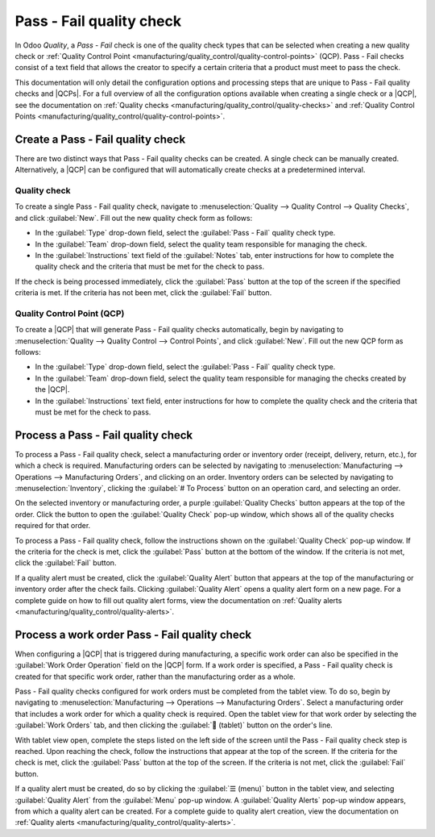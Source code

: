 =========================
Pass - Fail quality check
=========================

.. |QCP| replace:: :abbr:`QCP (Quality Control Point)`
.. |QCPs| replace:: :abbr:`QCP (Quality Control Points)`

In Odoo *Quality*, a *Pass - Fail* check is one of the quality check types that can be selected when
creating a new quality check or :ref:`Quality Control Point
<manufacturing/quality_control/quality-control-points>` (QCP). Pass - Fail checks consist of a text
field that allows the creator to specify a certain criteria that a product must meet to pass the
check.

This documentation will only detail the configuration options and processing steps that are unique
to Pass - Fail quality checks and |QCPs|. For a full overview of all the configuration options
available when creating a single check or a |QCP|, see the documentation on :ref:`Quality checks
<manufacturing/quality_control/quality-checks>` and :ref:`Quality Control Points
<manufacturing/quality_control/quality-control-points>`.

Create a Pass - Fail quality check
==================================

There are two distinct ways that Pass - Fail quality checks can be created. A single check can be
manually created. Alternatively, a |QCP| can be configured that will automatically create checks at
a predetermined interval.

Quality check
-------------

To create a single Pass - Fail quality check, navigate to :menuselection:`Quality --> Quality
Control --> Quality Checks`, and click :guilabel:`New`. Fill out the new quality check form as
follows:

- In the :guilabel:`Type` drop-down field, select the :guilabel:`Pass - Fail` quality check type.
- In the :guilabel:`Team` drop-down field, select the quality team responsible for managing the
  check.
- In the :guilabel:`Instructions` text field of the :guilabel:`Notes` tab, enter instructions for
  how to complete the quality check and the criteria that must be met for the check to pass.

If the check is being processed immediately, click the :guilabel:`Pass` button at the top of the
screen if the specified criteria is met. If the criteria has not been met, click the
:guilabel:`Fail` button.

.. image:: pass_fail_check/quality-check-form.png
   :align: center
   :alt: A quality check form configured for a Pass - Fail quality check.

Quality Control Point (QCP)
---------------------------

To create a |QCP| that will generate Pass - Fail quality checks automatically, begin by navigating
to :menuselection:`Quality --> Quality Control --> Control Points`, and click :guilabel:`New`. Fill
out the new QCP form as follows:

- In the :guilabel:`Type` drop-down field, select the :guilabel:`Pass - Fail` quality check type.
- In the :guilabel:`Team` drop-down field, select the quality team responsible for managing the
  checks created by the |QCP|.
- In the :guilabel:`Instructions` text field, enter instructions for how to complete the quality
  check and the criteria that must be met for the check to pass.

.. image:: pass_fail_check/qcp-form.png
   :align: center
   :alt: A Quality Control Point (QCP) form configured to create a Pass - Fail quality check.

Process a Pass - Fail quality check
===================================

To process a Pass - Fail quality check, select a manufacturing order or inventory order (receipt,
delivery, return, etc.), for which a check is required. Manufacturing orders can be selected by
navigating to :menuselection:`Manufacturing --> Operations --> Manufacturing Orders`, and clicking
on an order. Inventory orders can be selected by navigating to :menuselection:`Inventory`, clicking
the :guilabel:`# To Process` button on an operation card, and selecting an order.

On the selected inventory or manufacturing order, a purple :guilabel:`Quality Checks` button appears
at the top of the order. Click the button to open the :guilabel:`Quality Check` pop-up window, which
shows all of the quality checks required for that order.

To process a Pass - Fail quality check, follow the instructions shown on the :guilabel:`Quality
Check` pop-up window. If the criteria for the check is met, click the :guilabel:`Pass` button at the
bottom of the window. If the criteria is not met, click the :guilabel:`Fail` button.

.. image:: pass_fail_check/pass-fail-check-pop-up.png
   :align: center
   :alt: A Pass - Fail quality check pop-up window on a manufacturing or inventory order.

If a quality alert must be created, click the :guilabel:`Quality Alert` button that appears at the
top of the manufacturing or inventory order after the check fails. Clicking :guilabel:`Quality
Alert` opens a quality alert form on a new page. For a complete guide on how to fill out quality
alert forms, view the documentation on :ref:`Quality alerts
<manufacturing/quality_control/quality-alerts>`.

Process a work order Pass - Fail quality check
==============================================

When configuring a |QCP| that is triggered during manufacturing, a specific work order can also be
specified in the :guilabel:`Work Order Operation` field on the |QCP| form. If a work order is
specified, a Pass - Fail quality check is created for that specific work order, rather than the
manufacturing order as a whole.

Pass - Fail quality checks configured for work orders must be completed from the tablet view. To do
so, begin by navigating to :menuselection:`Manufacturing --> Operations --> Manufacturing Orders`.
Select a manufacturing order that includes a work order for which a quality check is required. Open
the tablet view for that work order by selecting the :guilabel:`Work Orders` tab, and then clicking
the :guilabel:`📱 (tablet)` button on the order's line.

With tablet view open, complete the steps listed on the left side of the screen until the Pass -
Fail quality check step is reached. Upon reaching the check, follow the instructions that appear at
the top of the screen. If the criteria for the check is met, click the :guilabel:`Pass` button at
the top of the screen. If the criteria is not met, click the :guilabel:`Fail` button.

.. image:: pass_fail_check/work-order-pass-fail-check.png
   :align: center
   :alt: A Pass - Fail check for a manufacturing work order.

If a quality alert must be created, do so by clicking the :guilabel:`☰ (menu)` button in the tablet
view, and selecting :guilabel:`Quality Alert` from the :guilabel:`Menu` pop-up window. A
:guilabel:`Quality Alerts` pop-up window appears, from which a quality alert can be created. For a
complete guide to quality alert creation, view the documentation on :ref:`Quality alerts
<manufacturing/quality_control/quality-alerts>`.
